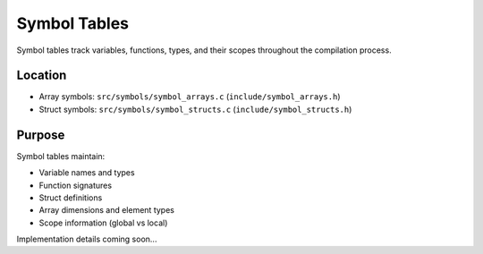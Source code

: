 Symbol Tables
=============

Symbol tables track variables, functions, types, and their scopes throughout the compilation process.

Location
--------

- Array symbols: ``src/symbols/symbol_arrays.c`` (``include/symbol_arrays.h``)
- Struct symbols: ``src/symbols/symbol_structs.c`` (``include/symbol_structs.h``)

Purpose
-------

Symbol tables maintain:

- Variable names and types
- Function signatures
- Struct definitions
- Array dimensions and element types
- Scope information (global vs local)

Implementation details coming soon...
